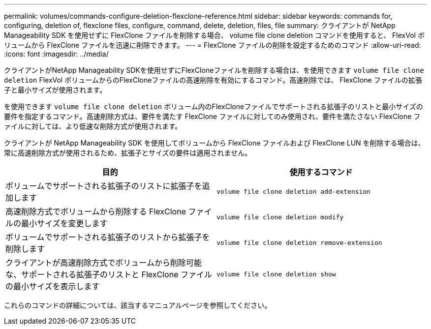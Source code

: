---
permalink: volumes/commands-configure-deletion-flexclone-reference.html 
sidebar: sidebar 
keywords: commands for, configuring, deletion of, flexclone files, configure, command, delete, deletion, files, file 
summary: クライアントが NetApp Manageability SDK を使用せずに FlexClone ファイルを削除する場合、 volume file clone deletion コマンドを使用すると、 FlexVol ボリュームから FlexClone ファイルを迅速に削除できます。 
---
= FlexClone ファイルの削除を設定するためのコマンド
:allow-uri-read: 
:icons: font
:imagesdir: ../media/


[role="lead"]
クライアントがNetApp Manageability SDKを使用せずにFlexCloneファイルを削除する場合は、を使用できます `volume file clone deletion` FlexVol ボリュームからのFlexCloneファイルの高速削除を有効にするコマンド。高速削除では、 FlexClone ファイルの拡張子と最小サイズが使用されます。

を使用できます `volume file clone deletion` ボリューム内のFlexCloneファイルでサポートされる拡張子のリストと最小サイズの要件を指定するコマンド。高速削除方式は、要件を満たす FlexClone ファイルに対してのみ使用され、要件を満たさない FlexClone ファイルに対しては、より低速な削除方式が使用されます。

クライアントが NetApp Manageability SDK を使用してボリュームから FlexClone ファイルおよび FlexClone LUN を削除する場合は、常に高速削除方式が使用されるため、拡張子とサイズの要件は適用されません。

[cols="2*"]
|===
| 目的 | 使用するコマンド 


 a| 
ボリュームでサポートされる拡張子のリストに拡張子を追加します
 a| 
`volume file clone deletion add-extension`



 a| 
高速削除方式でボリュームから削除する FlexClone ファイルの最小サイズを変更します
 a| 
`volume file clone deletion modify`



 a| 
ボリュームでサポートされる拡張子のリストから拡張子を削除します
 a| 
`volume file clone deletion remove-extension`



 a| 
クライアントが高速削除方式でボリュームから削除可能な、サポートされる拡張子のリストと FlexClone ファイルの最小サイズを表示します
 a| 
`volume file clone deletion show`

|===
これらのコマンドの詳細については、該当するマニュアルページを参照してください。
